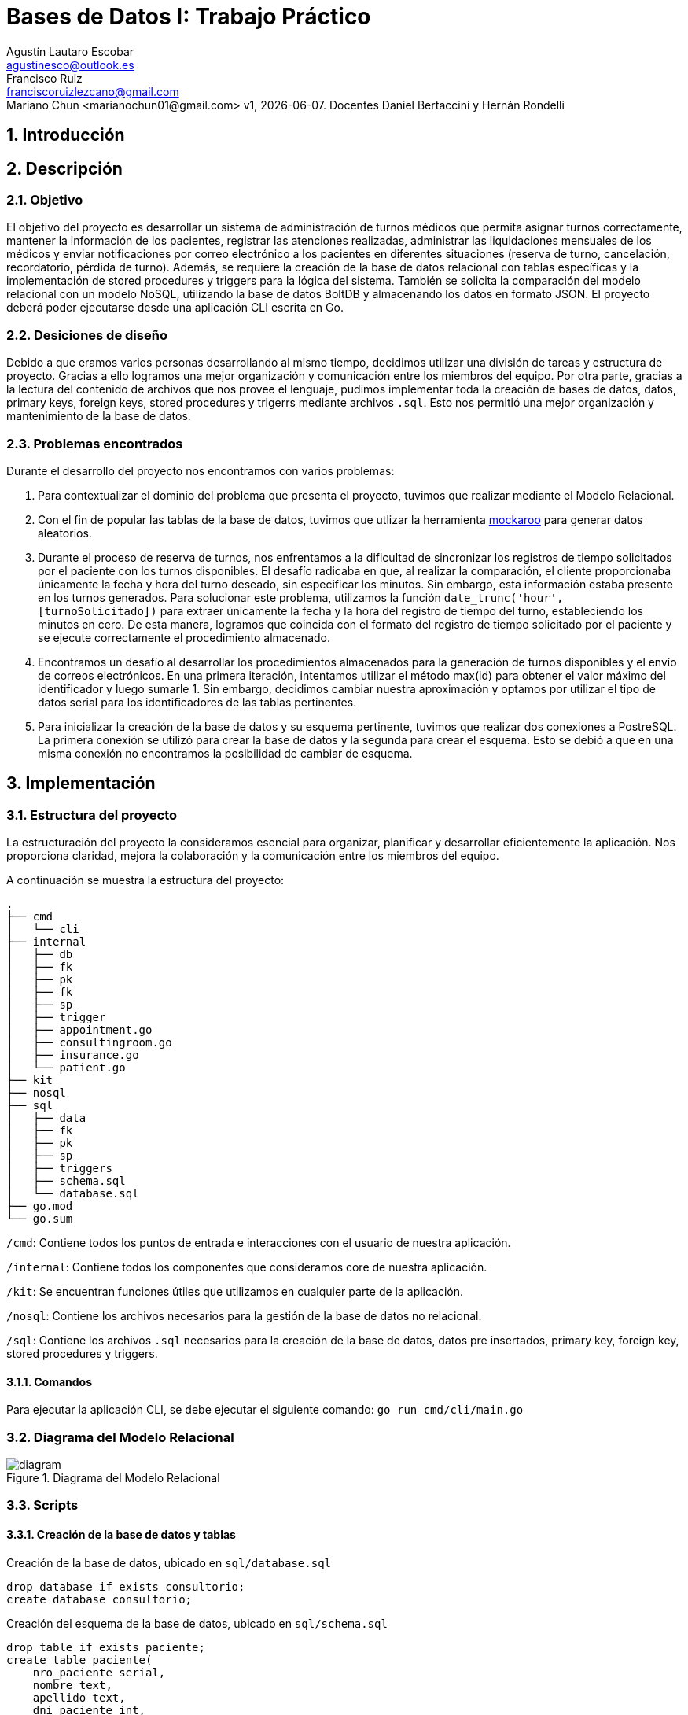 = Bases de Datos I: Trabajo Práctico
Agustín Lautaro Escobar <agustinesco@outlook.es>; Francisco Ruiz <franciscoruizlezcano@gmail.com>; Mariano Chun <marianochun01@gmail.com> v1, {docdate}. Docentes Daniel Bertaccini y Hernán Rondelli
:title-page:
:numbered:
:source-highlighter: coderay
:tabsize: 4

== Introducción

== Descripción
=== Objetivo
El objetivo del proyecto es desarrollar un sistema de administración de turnos médicos que permita asignar turnos correctamente, mantener la información de los pacientes, registrar las atenciones realizadas, administrar las liquidaciones mensuales de los médicos y enviar notificaciones por correo electrónico a los pacientes en diferentes situaciones (reserva de turno, cancelación, recordatorio, pérdida de turno). Además, se requiere la creación de la base de datos relacional con tablas específicas y la implementación de stored procedures y triggers para la lógica del sistema. También se solicita la comparación del modelo relacional con un modelo NoSQL, utilizando la base de datos BoltDB y almacenando los datos en formato JSON. El proyecto deberá poder ejecutarse desde una aplicación CLI escrita en Go.

=== Desiciones de diseño
Debido a que eramos varios personas desarrollando al mismo tiempo, decidimos utilizar una división de tareas y estructura de proyecto. Gracias a ello logramos una mejor organización y comunicación entre los miembros del equipo. Por otra parte, gracias a la lectura del contenido de archivos que nos provee el lenguaje, pudimos implementar toda la creación de bases de datos, datos, primary keys, foreign keys, stored procedures y trigerrs mediante archivos `.sql`. Esto nos permitió una mejor organización y mantenimiento de la base de datos.

=== Problemas encontrados
Durante el desarrollo del proyecto nos encontramos con varios problemas:

1. Para contextualizar el dominio del problema que presenta el proyecto, tuvimos que realizar mediante el Modelo Relacional.

2. Con el fin de popular las tablas de la base de datos, tuvimos que utlizar la herramienta https://www.mockaroo.com/[mockaroo] para generar datos aleatorios.

3. Durante el proceso de reserva de turnos, nos enfrentamos a la dificultad de sincronizar los registros de tiempo solicitados por el paciente con los turnos disponibles. El desafío radicaba en que, al realizar la comparación, el cliente proporcionaba únicamente la fecha y hora del turno deseado, sin especificar los minutos. Sin embargo, esta información estaba presente en los turnos generados. Para solucionar este problema, utilizamos la función `date_trunc('hour', [turnoSolicitado])` para extraer únicamente la fecha y la hora del registro de tiempo del turno, estableciendo los minutos en cero. De esta manera, logramos que coincida con el formato del registro de tiempo solicitado por el paciente y se ejecute correctamente el procedimiento almacenado.

4. Encontramos un desafío al desarrollar los procedimientos almacenados para la generación de turnos disponibles y el envío de correos electrónicos. En una primera iteración, intentamos utilizar el método max(id) para obtener el valor máximo del identificador y luego sumarle 1. Sin embargo, decidimos cambiar nuestra aproximación y optamos por utilizar el tipo de datos serial para los identificadores de las tablas pertinentes.

5. Para inicializar la creación de la base de datos y su esquema pertinente, tuvimos que realizar dos conexiones a PostreSQL. La primera conexión se utilizó para crear la base de datos y la segunda para crear el esquema. Esto se debió a que en una misma conexión no encontramos la posibilidad de cambiar de esquema.

== Implementación

=== Estructura del proyecto
La estructuración del proyecto la consideramos esencial para organizar, planificar y desarrollar eficientemente la aplicación. Nos proporciona claridad, mejora la colaboración y la comunicación entre los miembros del equipo.

A continuación se muestra la estructura del proyecto:
[source, bash]
----
.
├── cmd
│   └── cli
├── internal
│   ├── db
│   ├── fk
│   ├── pk
│   ├── fk
│   ├── sp
│   ├── trigger
│   ├── appointment.go
│   ├── consultingroom.go
│   ├── insurance.go
│   └── patient.go
├── kit
├── nosql
├── sql
│   ├── data
│   ├── fk
│   ├── pk
│   ├── sp
│   ├── triggers
│   ├── schema.sql
│   └── database.sql
├── go.mod
└── go.sum
----

`/cmd`: Contiene todos los puntos de entrada e interacciones con el usuario de nuestra aplicación.

`/internal`: Contiene todos los componentes que consideramos core de nuestra aplicación.

`/kit`: Se encuentran funciones útiles que utilizamos en cualquier parte de la aplicación.

`/nosql`: Contiene los archivos necesarios para la gestión de la base de datos no relacional.

`/sql`: Contiene los archivos `.sql` necesarios para la creación de la base de datos, datos pre insertados, primary key, foreign key, stored procedures y triggers.

==== Comandos
Para ejecutar la aplicación CLI, se debe ejecutar el siguiente comando: `go run cmd/cli/main.go`

=== Diagrama del Modelo Relacional
.Diagrama del Modelo Relacional
image::docs/images/diagram.png[]

=== Scripts
==== Creación de la base de datos y tablas
.Creación de la base de datos, ubicado en `sql/database.sql`
[source, postgresql]
----
drop database if exists consultorio;
create database consultorio;
----

.Creación del esquema de la base de datos, ubicado en `sql/schema.sql`
[source, postgresql]
----
drop table if exists paciente;
create table paciente(
    nro_paciente serial,
    nombre text,
    apellido text,
    dni_paciente int,
    f_nac date,
    nro_obra_social int,
    nro_afiliade int,
    domicilio text,
    telefono char(12),
    email text
);

drop table if exists medique;
create table medique(
    dni_medique int,
    nombre text,
    apellido text,
    especialidad varchar(64),
    monto_consulta_privada decimal(12,2),
    telefono char(12)
);

drop table if exists consultorio;
create table consultorio(
    nro_consultorio serial,
    nombre text,
    domicilio text,
    codigo_postal char(8),
    telefono char(12)
);

drop table if exists agenda;
create table agenda(
    dni_medique int,
    dia int,
    nro_consultorio int,
    hora_desde time,
    hora_hasta time,
    duracion_turno interval
);

drop table if exists turno;
create table turno(
    nro_turno serial,
    fecha timestamp,
    nro_consultorio int,
    dni_medique int,
    nro_paciente int,
    nro_obra_social_consulta int,
    nro_afiliade_consulta int,
    monto_paciente decimal(12,2),
    monto_obra_social decimal(12,2),
    f_reserva timestamp,
    estado char(10)
);

drop table if exists reprogramacion;
create table reprogramacion(
    nro_turno int,
    nombre_paciente text,
    apellido_paciente text,
    telefono_paciente char(12),
    email_paciente text,
    nombre_medique text,
    apellido_medique text,
    estado char(12)
);

drop table if exists error;
create table error(
    nro_error serial,
    f_turno timestamp,
    nro_consultorio int,
    dni_medique int,
    nro_paciente int,
    operacion char(12),
    f_error timestamp,
    motivo varchar(64)
);

drop table if exists cobertura;
create table cobertura(
    dni_medique int,
    nro_obra_social int,
    monto_paciente decimal(12,2),
    monto_obra_social decimal(12,2)
);

drop table if exists obra_social;
create table obra_social (
    nro_obra_social serial,
    nombre text,
    contacto_nombre text,
    contacto_apellido text,
    contacto_telefono char(12),
    contacto_email text
);

drop table if exists liquidacion_cabecera;
create table liquidacion_cabecera(
    nro_liquidacion serial,
    nro_obra_social int,
    desde date,
    hasta date,
    total decimal(15,2)
);

drop table if exists liquidacion_detalle;
create table liquidacion_detalle(
    nro_liquidacion int,
    nro_linea serial,
    f_atencion date,
    nro_afiliade int,
    dni_paciente int,
    nombre_paciente text,
    apellido_paciente text,
    dni_medique int,
    nombre_medique text,
    apellido_medique text,
    especialidad varchar(64),
    monto decimal(12,2)
);

drop table if exists envio_email;
create table envio_email(
    nro_email serial,
    f_generacion timestamp,
    email_paciente text,
    asunto text,
    cuerpo text,
    f_envio timestamp,
    estado char(10)
);

drop table if exists solicitud_reservas;
create table solicitud_reservas(
    nro_orden int,
    nro_paciente int,
    dni_medique int,
    fecha date,
    hora time
);
----

==== Primary Keys
.Creación de las PKs, ubicado en `sql/pk/create.sql`
[source, postgresql]
----
alter table paciente add constraint paciente_pk primary key (nro_paciente);
alter table medique add constraint medique_pk primary key (dni_medique);
alter table consultorio add constraint consultorio_pk primary key (nro_consultorio);
alter table agenda add constraint agenda_pk primary key (dni_medique, dia);
alter table turno add constraint turno_pk primary key (nro_turno);
alter table reprogramacion add constraint reprogramacion_pk primary key (nro_turno);
alter table error add constraint error_pk primary key (nro_error);
alter table cobertura add constraint cobertura_pk primary key (dni_medique, nro_obra_social);
alter table obra_social add constraint obra_social_pk primary key (nro_obra_social);
alter table liquidacion_cabecera add constraint liquidacion_cabecera_pk primary key (nro_liquidacion);
alter table liquidacion_detalle add constraint liquidacion_detalle_pk primary key (nro_liquidacion, nro_linea);
alter table envio_email add constraint envio_email_pk primary key (nro_email);
----

.Eliminación de las PKs, ubicado en `sql/pk/remove.sql`
[source, postgresql]
----
alter table if exists paciente drop constraint if exists paciente_pk cascade;
alter table if exists medique drop constraint if exists medique_pk cascade;
alter table if exists consultorio drop constraint if exists consultorio_pk cascade;
alter table if exists agenda drop constraint if exists agenda_pk cascade;
alter table if exists turno drop constraint if exists turno_pk cascade;
alter table if exists reprogramacion drop constraint if exists reprogramacion_pk cascade;
alter table if exists error drop constraint if exists error_pk cascade;
alter table if exists cobertura drop constraint if exists cobertura_pk cascade;
alter table if exists obra_social drop constraint if exists obra_social_pk cascade;
alter table if exists liquidacion_cabecera drop constraint if exists liquidacion_cabecera_pk cascade;
alter table if exists liquidacion_detalle drop constraint if exists liquidacion_detalle_pk cascade;
alter table if exists envio_email drop constraint if exists envio_email_pk cascade;
----
==== Foreign Keys
.Creación de las FKs, ubicado en `sql/fk/create.sql`
[source, postgresql]
----
-- paciente
alter table if exists paciente add constraint nro_obra_social_fk foreign key (nro_obra_social) references obra_social (nro_obra_social);

-- agenda
alter table if exists agenda add constraint dni_medique_fk foreign key (dni_medique) references medique (dni_medique);
alter table if exists agenda add constraint nro_consultorio_fk foreign key (nro_consultorio) references consultorio (nro_consultorio);

-- turno
alter table if exists turno add constraint nro_consultorio_fk foreign key (nro_consultorio) references consultorio (nro_consultorio);
alter table if exists turno add constraint dni_medique_fk foreign key (dni_medique) references medique (dni_medique);
alter table if exists turno add constraint nro_paciente_fk foreign key (nro_paciente) references paciente (nro_paciente);

-- reprogramacion
alter table if exists reprogramacion add constraint nro_turno_fk foreign key (nro_turno) references turno (nro_turno);

-- cobertura
alter table if exists cobertura add constraint dni_medique_fk foreign key (dni_medique) references medique (dni_medique);
alter table if exists cobertura add constraint nro_obra_social_fk foreign key (nro_obra_social) references obra_social (nro_obra_social);

-- liquidacion_cabecera
alter table if exists liquidacion_cabecera add constraint nro_obra_social_fk foreign key (nro_obra_social) references obra_social (nro_obra_social);

-- liquidacion_detalle
alter table if exists liquidacion_detalle add constraint nro_liquidacion_fk foreign key (nro_liquidacion) references liquidacion_cabecera (nro_liquidacion);
----

.Eliminación de las FKs, ubicado en `sql/fk/remove.sql`
[source, postgresql]
----
-- paciente
alter table paciente drop constraint if exists nro_obra_social_fk;

-- agenda
alter table agenda drop constraint if exists dni_medique_fk;
alter table agenda drop constraint if exists nro_consultorio_fk;

-- turno
alter table turno drop constraint if exists nro_consultorio_fk;
alter table turno drop constraint if exists dni_medique_fk;
alter table turno drop constraint if exists nro_paciente_fk;

-- reprogramacion
alter table reprogramacion drop constraint if exists nro_turno_fk;

-- cobertura
alter table cobertura drop constraint if exists dni_medique_fk;
alter table cobertura drop constraint if exists nro_obra_social_fk;

-- liquidacion_cabecera
alter table liquidacion_cabecera drop constraint if exists nro_obra_social_fk;

-- liquidacion_detalle
alter table liquidacion_detalle drop constraint if exists nro_liquidacion_fk;
----

==== Stored Procedures
.Atender turno, ubicado en `sql/sp/attend_appointment.sql`
[source, postgresql]
----
create or replace function attend_appointment(appointment_number int) returns boolean as $$
declare
    appointment record;
begin
    select * from turno where nro_turno = appointment_number into appointment;
    case
        when not found then
            insert into error(operacion, f_error, motivo) values ('atención', now(), '?nro de turno no válido.');
            return false;
        when appointment.fecha::date != now()::date then
            insert into error(operacion, f_error, motivo) values ('atención', now(), '?turno no corresponde a la fecha del día.');
            return false;
        when appointment.estado != 'reservado' then
            insert into error(operacion, f_error, motivo) values ('atención', now(), '?turno no reservado.');
            return false;
        else
            update turno
            set estado = 'atendido'
            where nro_turno = appointment_number;
            return true;
    end case;
end;
$$ language plpgsql;
----

.Cancelar turno, ubicado en `sql/sp/cancel_appointment.sql`
[source, postgresql]
----
create or replace function cancel_appointment(dni integer, date_from date, date_to date) returns int as $$
declare
    canceled_appointment_count int;
    result record;
begin
    canceled_appointment_count := 0;

    for result in select t.nro_turno as nro_turno, p.nro_paciente as nombre_paciente, p.apellido as apellido_paciente, p.telefono as telefono_paciente, p.email as email_paciente, m.nombre as nombre_medique, m.apellido as apellido_medique from turno t, paciente p, medique m where p.nro_paciente = t.nro_paciente and m.dni_medique = t.dni_medique and t.dni_medique = dni and t.estado in ('disponible', 'reservado') and t.fecha between date_from and date_to loop
        update turno set estado = 'cancelado' where nro_turno = result.nro_turno;
        insert into reprogramacion (nro_turno, nombre_paciente, apellido_paciente, telefono_paciente, email_paciente, nombre_medique, apellido_medique, estado) values (result.nro_turno, result.nombre_paciente, result.apellido_paciente, result.telefono_paciente, result.email_paciente, result.nombre_medique, result.apellido_medique, 'pendiente');
        canceled_appointment_count := canceled_appointment_count + 1;
    end loop;

    return canceled_appointment_count;
end;
$$ language plpgsql;
----

.Crear turnos a partir de un año y mes, ubicado en `sql/sp/generate_available_appointment.sql`
[source, postgresql]
----
create or replace function generate_appointments_in_month(year int, month int) returns boolean as $$
declare
    start_of_month timestamp;
    end_of_month timestamp;
    current_day date;
    medic record;
    any_appointment_in_range boolean;
    medic_agenda record;
    agenda_time timestamp;
begin
    start_of_month := make_timestamp(year, month, 1, 0, 0, 0);
    end_of_month := start_of_month + interval '1 month - 1 day';

    for current_day in select generate_series(start_of_month, end_of_month, interval '1 day') loop
        for medic in select * from medique loop
            select  * from agenda where dni_medique = medic.dni_medique and dia = date_part('dow', current_day) into medic_agenda;
            for agenda_time in select generate_series(current_day + medic_agenda.hora_desde, current_day + medic_agenda.hora_hasta, medic_agenda.duracion_turno) loop
                select exists(select 1 from turno  where fecha = agenda_time and dni_medique = medic.dni_medique) into any_appointment_in_range;
                if any_appointment_in_range then
                    ROLLBACK;
                end if;

                insert into turno (fecha, nro_consultorio, dni_medique, estado)
                values (agenda_time, medic_agenda.nro_consultorio, medic.dni_medique, 'disponible');
            end loop;
        end loop;
    end loop;
    return true;
exception
  when others then
    return false;
end;
$$ language plpgsql;
----

.Generar liquidaciones para las obras sociales, ubicado en `sql/sp/generate_insurance_settlements.sql`
[source, postgresql]
----
create or replace function generate_insurance_settlements() returns void as $$
declare
    obraSocial record;
    turnoRecord record;
    fechaMesLiquidacionHasta date := now();
    fechaMesLiquidacionDesde date := fechaMesLiquidacionHasta - interval '1 month';
    montoObraSocial decimal (15, 2);
    nroLiquidacionActual integer;
    dniPacienteActual integer;
    nombrePacienteActual text;
    apellidoPacienteActual text;
    nombreMediqueActual text;
    apellidoMediqueActual text;
    especialidadMediqueActual text;
begin
    for obraSocial in select * from obra_social loop
        insert into liquidacion_cabecera (nro_liquidacion, nro_obra_social, desde, hasta, total) values (default, obraSocial.nro_obra_social, fechaMesLiquidacionDesde, fechaMesLiquidacionHasta, montoObraSocial);

        montoObraSocial := 0.00;
        select into nroLiquidacionActual nro_liquidacion from liquidacion_cabecera where nro_obra_social = obraSocial.nro_obra_social;

        for turnoRecord in select * from turno where turno.nro_obra_social_consulta = obraSocial.nro_obra_social and  turno.estado = 'atendido' and turno.fecha between fechaMesLiquidacionDesde and fechaMesLiquidacionHasta loop
                select dni_paciente, nombre, apellido into dniPacienteActual, nombrePacienteActual, apellidoPacienteActual from paciente where paciente.nro_paciente = turnoRecord.nro_paciente;
                select nombre, apellido, especialidad into nombreMediqueActual, apellidoMediqueActual, especialidadMediqueActual from medique where dni_medique = turnoRecord.dni_medique;
                insert into liquidacion_detalle (nro_linea, nro_liquidacion, f_atencion, nro_afiliade, dni_paciente, nombre_paciente, apellido_paciente, dni_medique, nombre_medique, apellido_medique, especialidad, monto) values (default, nroLiquidacionActual, turnoRecord.fecha, turnoRecord.nro_afiliade_consulta, dniPacienteActual, nombrePacienteActual, apellidoPacienteActual, turnoRecord.dni_medique, nombreMediqueActual, apellidoMediqueActual, especialidadMediqueActual, turnoRecord.monto_obra_social);

                montoObraSocial := montoObraSocial + turnoRecord.monto_obra_social;
                update turno set estado = 'liquidado' where nro_turno = turnoRecord.nro_turno;
        end loop;

        update liquidacion_cabecera set total = montoObraSocial where liquidacion_cabecera.nro_obra_social =  obraSocial.nro_obra_social;
    end loop;
end;
$$ language plpgsql;
----

.Reserver turno, ubicado en `sql/sp/reserve_appointment.sql`
[source, postgresql]
----
create or replace function reserve_appointment(nro_historia_clinica integer, dni_medique_reserva integer, fechaHora timestamp) returns boolean as $$
declare
    result record;
    turnoAReservar record;
    nroObraSocialPaciente integer;
    nroAfiliadePaciente integer := null;
    turnosReservadosPaciente integer;
    montoPaciente decimal(12,2);
    montoObraSocial decimal(12,2);
    timeStampTurnoSolicitado timestamp := fechaHora;
begin
    select * into result from medique where medique.dni_medique = dni_medique_reserva;
    if not found then
        insert into error (nro_error, f_turno, nro_consultorio, dni_medique, nro_paciente, operacion, f_error, motivo) values (default, null, null, dni_medique_reserva, nro_historia_clinica, 'reserva', now(), '?dni de médique no válido');
        raise notice 'No existe un medique con dicho dni, ingrese un dni existente';
        return false;
    end if;

    select * into result from paciente where paciente.nro_paciente = nro_historia_clinica;
    if not found then
        insert into error (nro_error, f_turno, nro_consultorio, dni_medique, nro_paciente, operacion, f_error, motivo) values (default, null, null, dni_medique_reserva, nro_historia_clinica, 'reserva', now(), '?nro de historia clínica no válido');
        raise notice 'No existe un paciente con dicho nro de historia clinica, ingrese uno existente';
        return false;
    end if;

    select into nroObraSocialPaciente nro_obra_social from paciente where paciente.nro_paciente = nro_historia_clinica;
    if nroObraSocialPaciente is not null then
        select * into result from cobertura where cobertura.dni_medique = dni_medique_reserva and cobertura.nro_obra_social = nroObraSocialPaciente;
        if not found then
            insert into error (nro_error, f_turno, nro_consultorio, dni_medique, nro_paciente, operacion, f_error, motivo) values (default, null, null, dni_medique_reserva, nro_historia_clinica, 'reserva', now(), '?obra social de paciente no atendida por le médique');
            raise notice 'La obra social del paciente no es atendida por le médique';
            return false;
        end if;

        select into nroAfiliadePaciente nro_afiliade from paciente where paciente.nro_paciente = nro_historia_clinica;
    end if;


    select * into turnoAReservar from turno where date_trunc('hour', turno.fecha) = timeStampTurnoSolicitado and turno.dni_medique = dni_medique_reserva and turno.estado = 'disponible' limit 1;
    if not found then
        insert into error (nro_error, f_turno, nro_consultorio, dni_medique, nro_paciente, operacion, f_error, motivo) values (default, null, null, dni_medique_reserva, nro_historia_clinica, 'reserva', now(), '?turno inexistente ó no disponible');
        raise notice 'El turno es inexistente ó no esta disponible';
        return false;
    end if;

    select count(1) into turnosReservadosPaciente from turno where turno.nro_paciente = nro_historia_clinica and turno.estado = 'reservado';

    if turnosReservadosPaciente = 5 then
        insert into error(nro_error, f_turno, nro_consultorio, dni_medique, nro_paciente, operacion, f_error, motivo) values (default, null, null, dni_medique_reserva, nro_historia_clinica, 'reserva', now(), '?supera límite de reserva de turnos');
        raise notice 'El turno a reservar supera el límite de reserva de turnos';
        return false;
    end if;

    if nroObraSocialpaciente is null then
        select monto_consulta_privada into montoPaciente from medique where dni_medique = dni_medique_reserva;
    else
        select monto_paciente into montoPaciente from cobertura where dni_medique = dni_medique_reserva and nro_obra_social = nroObraSocialpaciente;
        select monto_obra_social into montoObraSocial from cobertura where dni_medique = dni_medique_reserva and nro_obra_social = nroObraSocialpaciente;
    end if;

    update turno set nro_paciente = nro_historia_clinica, nro_obra_social_consulta = nroObraSocialPaciente,
                     nro_afiliade_consulta = nroAfiliadePaciente, monto_paciente = montoPaciente, monto_obra_social = montoObraSocial, f_reserva = now(),
                     estado = 'reservado', fecha = turnoAReservar.fecha where nro_turno = turnoAReservar.nro_turno;

    return true;
end;
$$ language plpgsql;
----

.Enviar emails de turno olvidados, ubicado en `sql/sp/send_absence_emails.sql`
[source, postgresql]
----
create or replace function send_absence_emails() returns void as $$
declare
    result record;
    has_been_email_sended int;
    email_body varchar;
    email_status varchar := 'enviado';
    email_title varchar := 'Turno cancelado';
begin
    for result in select t.nro_turno, concat(p.nombre, ' ', p.apellido) as nombre_paciente, p.email as email_paciente, concat(m.nombre, ' ', m.apellido) as nombre_medique, t.fecha as fecha_turno into result from turno t, paciente p, medique m where t.nro_paciente = p.nro_paciente and m.dni_medique = t.dni_medique and t.estado = 'reservado' and date(t.fecha) = date(now() - CAST('1 days' AS INTERVAL)) loop
        email_body := concat('¡Hola, ', result.nombre_paciente,'! Su turno con el medico ', result.nombre_medique, ' del día ', result.fecha_turno , ' ha sido cancelado. Pronto el centro de atención se contactará con usted.');

        select count(1) into has_been_email_sended
        from envio_email e
        where e.email_paciente = result.email_paciente
        and e.asunto = email_title
        and cuerpo = email_body;

        if has_been_email_sended == 0 then
            insert into envio_email (f_generacion, email_paciente, asunto, cuerpo, estado)
            values (now(), result.email_paciente, email_title, email_body, email_status);
        end if;
    end loop;
end;
$$ language plpgsql;
----

.Enviar emails de recordatorios de turnos, ubicado en `sql/sp/send_reminder_email.sql`
[source, postgresql]
----
create or replace function send_reminder_on_appointment_reserved() returns void as $$
declare
    turno turno%rowtype;
    result record;
    appointment_date_to_remind date := (current_date + interval '2 days')::date;
    email_title text := 'Recordatorio de turno';
    email_body text;
begin
    for turno in select * from turno where estado = 'reservado' and (fecha + interval '2 days')::date = appointment_date_to_remind loop
        select
            p.email,
            concat(p.nombre,' ',p.apellido) as patient_full_name,
            turno.monto_paciente,
            turno.fecha,
            c.nombre as consultory_room_name,
            concat(m.nombre,' ',m.apellido) as medic_full_name
            into result
            from medique m, paciente p, consultorio c
            where
                turno.dni_medique = m.dni_medique and turno.nro_paciente = p.nro_paciente and turno.nro_consultorio = c.nro_consultorio;

        email_body := concat('Estimado ', result.patient_full_name ,',le recordamos que tiene un turno para la fecha ', result.fecha, ' en el consultorio ', result.consultory_room_name,
            ' con el doctor ', result.medic_full_name, '. Recuerde que el monto de la consulta es de ', result.monto_paciente);
        insert into envio_email (f_generacion, email_paciente, asunto, cuerpo, f_envio, estado)
        values (now(), result.email, email_title, email_body, now(), 'pendiente');

    end loop;
end;
$$ language plpgsql;
----

==== Triggers
.Enviar email de confirmación cuando el turno fue reservado, ubicado en `sql/triggers/send_confirmation_email_on_appointment_reserved.sql`
[source, postgresql]
----
create or replace function send_email_on_appointment_reservation() returns trigger as $$
declare
    patient record;
    medic record;
    title text := 'Reserva de turno';
    body text;
    estado text := 'pendiente';
begin
    if new.estado = old.estado then
        return new;
    end if;

    if new.estado != 'reservado' then
        return new;
    end if;

    select * from paciente where nro_paciente = new.nro_paciente into patient;
    select * from medique where dni_medique = new.dni_medique into medic;

    select format('Turno reservado para el paciente %s, %s en la fecha de %s a las %s en el consultorio numero %s con el medico %s, %s', patient.apellido, patient.nombre, new.fecha::date, new.fecha::time, new.nro_consultorio, medic.apellido, medic.nombre) into body;

    insert into envio_email (f_generacion, email_paciente, asunto, cuerpo, estado) values (now(), patient.email, title, body, estado);

    return new;
end;
$$ language plpgsql;

create or replace trigger send_email_on_appointment_reservated after update of estado on turno for each row execute procedure send_email_on_appointment_reservation();
----

.Enviar email cuando el turno fue cancelado, ubicado en `sql/triggers/send_email_on_appointment_canceled.sql`
[source, postgresql]
----
create or replace function send_email_on_appointment_canceled() returns trigger as $$
declare
    result record;
    email_title varchar := 'Cancelación de turno';
    email_body varchar;
    email_status varchar := 'pendiente';
begin
    if new.estado = old.estado then
        return new;
    end if;

    if new.estado <> 'cancelado' then
        return new;
    end if;

    select
        t.nro_turno,
        concat(p.nombre, ' ', p.apellido) as nombre_paciente,
        p.email as email_paciente,
        concat(m.nombre, ' ', m.apellido) as nombre_medique,
        t.fecha as fecha_turno
    into result
    from turno t, paciente p, medique m
    where t.nro_paciente = p.nro_paciente
    and m.dni_medique = t.dni_medique
    and t.nro_turno = old.nro_turno;

    email_body := concat('¡Hola, ', result.nombre_paciente,'! Su turno con el medico ', result.nombre_medique, ' del día ', result.fecha_turno , ' ha sido cancelado. Pronto el centro de atención se contactará con usted.');

    insert into envio_email(f_generacion, email_paciente, asunto, cuerpo, estado) values (now(), result.email_paciente, email_title, email_body, email_status);

    return new;
end;
$$ language plpgsql;

create trigger send_email_on_appointment_canceled after update on turno for each row execute procedure send_email_on_appointment_canceled();
----
== Conclusiones
El trabajo práctico logró desarrollar un sistema de administración de turnos médicos que cumple con los objetivos establecidos. Se superaron los desafíos encontrados durante el proceso de desarrollo y se aplicaron soluciones efectivas. El trabajo en equipo y la utilización de herramientas adecuadas contribuyeron a la eficiencia y calidad del resultado final.